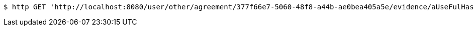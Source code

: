 [source,bash]
----
$ http GET 'http://localhost:8080/user/other/agreement/377f66e7-5060-48f8-a44b-ae0bea405a5e/evidence/aUseFulHash/linked'
----